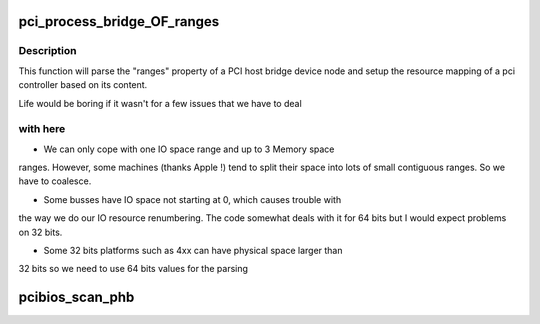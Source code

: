 .. -*- coding: utf-8; mode: rst -*-
.. src-file: arch/powerpc/kernel/pci-common.c

.. _`pci_process_bridge_of_ranges`:

pci_process_bridge_OF_ranges
============================

.. c:function:: void pci_process_bridge_OF_ranges(struct pci_controller *hose, struct device_node *dev, int primary)

    Parse PCI bridge resources from device tree

    :param struct pci_controller \*hose:
        newly allocated pci_controller to be setup

    :param struct device_node \*dev:
        device node of the host bridge

    :param int primary:
        set if primary bus (32 bits only, soon to be deprecated)

.. _`pci_process_bridge_of_ranges.description`:

Description
-----------

This function will parse the "ranges" property of a PCI host bridge device
node and setup the resource mapping of a pci controller based on its
content.

Life would be boring if it wasn't for a few issues that we have to deal

.. _`pci_process_bridge_of_ranges.with-here`:

with here
---------


- We can only cope with one IO space range and up to 3 Memory space
ranges. However, some machines (thanks Apple !) tend to split their
space into lots of small contiguous ranges. So we have to coalesce.

- Some busses have IO space not starting at 0, which causes trouble with
the way we do our IO resource renumbering. The code somewhat deals with
it for 64 bits but I would expect problems on 32 bits.

- Some 32 bits platforms such as 4xx can have physical space larger than
32 bits so we need to use 64 bits values for the parsing

.. _`pcibios_scan_phb`:

pcibios_scan_phb
================

.. c:function:: void pcibios_scan_phb(struct pci_controller *hose)

    Given a pci_controller, setup and scan the PCI bus

    :param struct pci_controller \*hose:
        Pointer to the PCI host controller instance structure

.. This file was automatic generated / don't edit.

